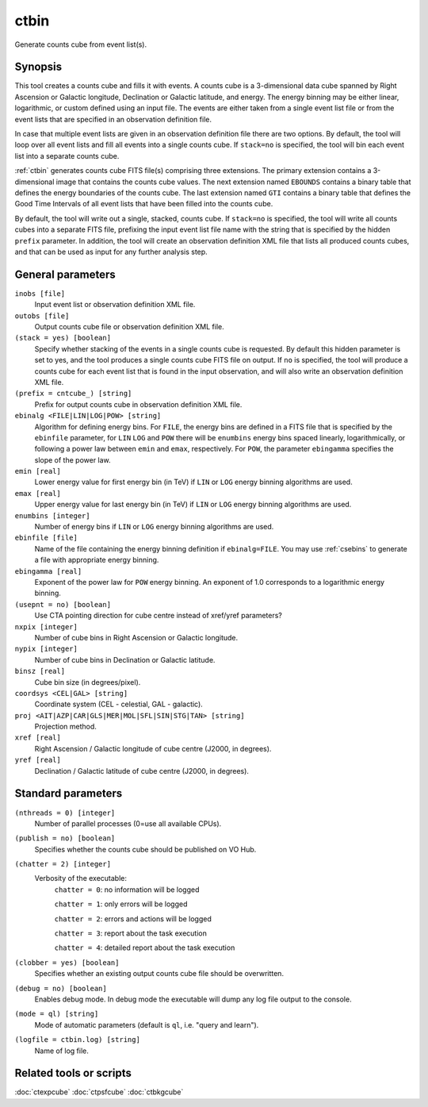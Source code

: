 .. _ctbin:

ctbin
=====

Generate counts cube from event list(s).


Synopsis
--------

This tool creates a counts cube and fills it with events. A counts cube is 
a 3-dimensional data cube spanned by Right Ascension or Galactic longitude,
Declination or Galactic latitude, and energy. The energy binning may be either
linear, logarithmic, or custom defined using an input file. The events are 
either taken from a single event list file or from the event lists that are 
specified in an observation definition file.

In case that multiple event lists are given in an observation definition file
there are two options. By default, the tool will loop over all event lists and
fill all events into a single counts cube. If ``stack=no`` is specified, the
tool will bin each event list into a separate counts cube.

:ref:`ctbin` generates counts cube FITS file(s) comprising three extensions. The
primary extension contains a 3-dimensional image that contains the counts
cube values. The next extension named ``EBOUNDS`` contains a binary table
that defines the energy boundaries of the counts cube. The last extension
named ``GTI`` contains a binary table that defines the Good Time Intervals
of all event lists that have been filled into the counts cube.

By default, the tool will write out a single, stacked, counts cube. If ``stack=no``
is specified, the tool will write all counts cubes into a separate FITS file,
prefixing the input event list file name with the string that is specified by
the hidden ``prefix`` parameter. In addition, the tool will create an observation
definition XML file that lists all produced counts cubes, and that can be used
as input for any further analysis step.


General parameters
------------------

``inobs [file]``
    Input event list or observation definition XML file.

``outobs [file]``
    Output counts cube file or observation definition XML file.

``(stack = yes) [boolean]``
    Specify whether stacking of the events in a single counts cube is requested.
    By default this hidden parameter is set to yes, and the tool produces a
    single counts cube FITS file on output. If ``no`` is specified, the tool
    will produce a counts cube for each event list that is found in the input
    observation, and will also write an observation definition XML file.

``(prefix = cntcube_) [string]``
    Prefix for output counts cube in observation definition XML file.

``ebinalg <FILE|LIN|LOG|POW> [string]``
    Algorithm for defining energy bins. For ``FILE``, the energy bins are defined
    in a FITS file that is specified by the ``ebinfile`` parameter, for ``LIN``
    ``LOG`` and ``POW`` there will be ``enumbins`` energy bins spaced linearly,
    logarithmically, or following a power law between ``emin`` and ``emax``,
    respectively. For ``POW``, the parameter ``ebingamma`` specifies the slope
    of the power law.

``emin [real]``
    Lower energy value for first energy bin (in TeV) if ``LIN`` or ``LOG``
    energy binning algorithms are used.

``emax [real]``
    Upper energy value for last energy bin (in TeV) if ``LIN`` or ``LOG``
    energy binning algorithms are used.

``enumbins [integer]``
    Number of energy bins if ``LIN`` or ``LOG`` energy binning algorithms are
    used.

``ebinfile [file]``
    Name of the file containing the energy binning definition if ``ebinalg=FILE``.
    You may use :ref:`csebins` to generate a file with appropriate energy binning.

``ebingamma [real]``
    Exponent of the power law for ``POW`` energy binning. An exponent of 1.0
    corresponds to a logarithmic energy binning.

``(usepnt = no) [boolean]``
    Use CTA pointing direction for cube centre instead of xref/yref parameters?

``nxpix [integer]``
    Number of cube bins in Right Ascension or Galactic longitude.

``nypix [integer]``
    Number of cube bins in Declination or Galactic latitude.

``binsz [real]``
    Cube bin size (in degrees/pixel).

``coordsys <CEL|GAL> [string]``
    Coordinate system (CEL - celestial, GAL - galactic).

``proj <AIT|AZP|CAR|GLS|MER|MOL|SFL|SIN|STG|TAN> [string]``
    Projection method.

``xref [real]``
    Right Ascension / Galactic longitude of cube centre (J2000, in degrees).

``yref [real]``
    Declination / Galactic latitude of cube centre (J2000, in degrees).


Standard parameters
-------------------

``(nthreads = 0) [integer]``
    Number of parallel processes (0=use all available CPUs).

``(publish = no) [boolean]``
    Specifies whether the counts cube should be published on VO Hub.

``(chatter = 2) [integer]``
    Verbosity of the executable:
     ``chatter = 0``: no information will be logged

     ``chatter = 1``: only errors will be logged

     ``chatter = 2``: errors and actions will be logged

     ``chatter = 3``: report about the task execution

     ``chatter = 4``: detailed report about the task execution

``(clobber = yes) [boolean]``
    Specifies whether an existing output counts cube file should be overwritten.

``(debug = no) [boolean]``
    Enables debug mode. In debug mode the executable will dump any log file output to the console.

``(mode = ql) [string]``
    Mode of automatic parameters (default is ``ql``, i.e. "query and learn").

``(logfile = ctbin.log) [string]``
    Name of log file.


Related tools or scripts
------------------------

:doc:`ctexpcube`
:doc:`ctpsfcube`
:doc:`ctbkgcube`
